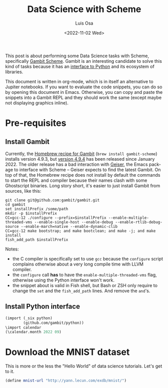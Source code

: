 #+TITLE: Data Science with Scheme
#+AUTHOR: Luis Osa
#+DATE: <2022-11-02 Wed>
#+LANGUAGE: en

This post is about performing some Data Science tasks with Scheme, specifically [[https://github.com/gambit/gambit][Gambit Scheme]]. Gambit is an interesting candidate to solve this kind of tasks because it has an [[https://github.com/gambit/python][interface to Python]] and its ecosystem of libraries.

This document is written in org-mode, which is in itself an alternative to Jupiter notebooks. If you want to evaluate the code snippets, you can do so by opening this document in Emacs. Otherwise, you can copy and paste the snippets into a Gambit REPL and they should work the same (except maybe not displaying graphics inline).

* Pre-requisites
** Install Gambit

Currently, the [[https://formulae.brew.sh/formula/gambit-scheme][Homebrew recipe for Gambit]] (=brew install gambit-scheme=) installs version 4.9.3, but [[https://github.com/gambit/gambit/releases/tag/v4.9.4][version 4.9.4]] has been released since January 2022. The older release has a bad interaction with [[https://github.com/emacsmirror/geiser][Geiser]], the Emacs package to interface with Scheme -- Geiser expects to find the latest Gambit. On top of that, the Homebrew recipe does not install by default the commands to start the REPL and compiler because their names clash with some Ghostscript binaries. Long story short, it's easier to just install Gambit from sources, like this:

#+begin_src fish
git clone git@github.com:gambit/gambit.git
cd gambit
set installPrefix /some/path
mkdir -p $installPrefix
CC=gcc-12 ./configure --prefix=$installPrefix --enable-multiple-threaded-vms --enable-single-host --enable-debug --enable-rtlib-debug-source --enable-march=native --enable-dynamic-clib
CC=gcc-12 make bootstrap; and make bootclean; and make -j; and make install
fish_add_path $installPrefix
#+end_src

Notes:
- the C compiler is specifically set to use =gcc= because the =configure= script complains otherwise about a very long compile time with LLVM compiler.
- the =configure= call *has* to have the =enable-multiple-threaded-vms= flag, otherwise using the Python interface won't work.
- the snippet about is valid in Fish shell, but Bash or ZSH only require to change the =set= and the =fish_add_path= lines. And remove the =and='s.

** Install Python interface

#+begin_src scheme :post do-print(*this*)
(import (_six python)
        (github.com/gambit/python))
\import calendar
(\calendar.month 2022 09)
#+end_src

#+RESULTS:
:    September 2022\nMo Tu We Th Fr Sa Su\n          1  2  3  4\n 5  6  7  8  9 10 11\n12 13 14 15 16 17 18\n19 20 21 22 23 24 25\n26 27 28 29 30\n


* Download the MNIST dataset
This is more or the less the "Hello World" of data science tutorials. Let's get to it.

#+begin_src scheme
(define mnist-url "http://yann.lecun.com/exdb/mnist/")

#+end_src
